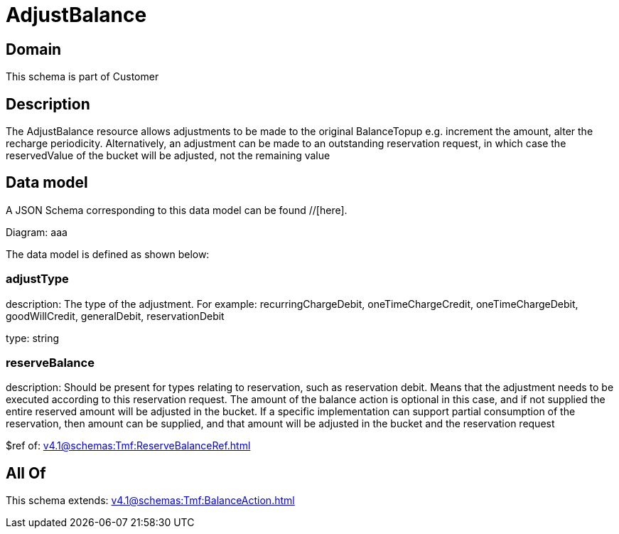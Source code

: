 = AdjustBalance

[#domain]
== Domain

This schema is part of Customer

[#description]
== Description
The AdjustBalance resource allows adjustments to be made to the original BalanceTopup e.g. increment the amount, alter the recharge periodicity. Alternatively, an adjustment can be made to an outstanding reservation request, in which case the reservedValue of the bucket will be adjusted, not the remaining value


[#data_model]
== Data model

A JSON Schema corresponding to this data model can be found //[here].

Diagram:
aaa

The data model is defined as shown below:


=== adjustType
description: The type of the adjustment. For example: recurringChargeDebit, oneTimeChargeCredit, oneTimeChargeDebit, goodWillCredit, generalDebit, reservationDebit

type: string


=== reserveBalance
description: Should be present for types relating to reservation, such as reservation debit. Means that the adjustment needs to be executed according to this reservation request. The amount of the balance action is optional in this case, and if not supplied the entire reserved amount will be adjusted in the bucket. If a specific implementation can support partial consumption of the reservation, then amount can be supplied, and that amount will be adjusted in the bucket and the reservation request

$ref of: xref:v4.1@schemas:Tmf:ReserveBalanceRef.adoc[]


[#all_of]
== All Of

This schema extends: xref:v4.1@schemas:Tmf:BalanceAction.adoc[]
